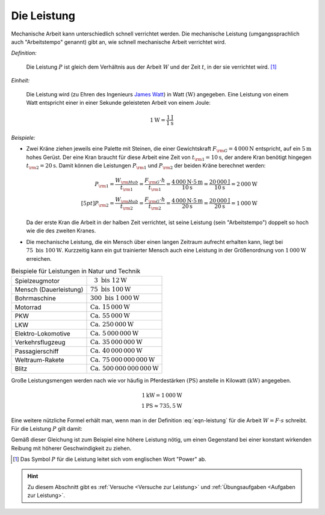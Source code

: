 .. index:: Leistung
.. _Leistung:

Die Leistung
============

Mechanische Arbeit kann unterschiedlich schnell verrichtet werden. Die
mechanische Leistung (umgangssprachlich auch "Arbeitstempo" genannt) gibt an,
wie schnell mechanische Arbeit verrichtet wird.

*Definition:* 

    Die Leistung :math:`P` ist gleich dem Verhältnis aus der Arbeit :math:`W`
    und der Zeit :math:`t`, in der sie verrichtet wird. [#]_

.. math::
    :label: eqn-leistung
    
    P = \frac{W}{t}

*Einheit:* 

    Die Leistung wird (zu Ehren des Ingenieurs `James Watt
    <https://de.wikipedia.org/wiki/James_Watt>`_) in Watt :math:`(\unit[]{W})`
    angegeben. Eine Leistung von einem Watt entspricht einer in einer Sekunde
    geleisteten Arbeit von einem Joule:

.. math::
    
    \unit[1]{W} = \frac{\unit[1]{J}}{\unit[1]{s}} 

*Beispiele:* 

* Zwei Kräne ziehen jeweils eine Palette mit Steinen, die einer Gewichtskraft
  :math:`F _{\rm{G}} = \unit[4\,000]{N}` entspricht, auf ein :math:`\unit[5]{m}` hohes
  Gerüst. Der eine Kran braucht für diese Arbeit eine Zeit von :math:`t
  _{\rm{1}} = \unit[10]{s}`, der andere Kran benötigt hingegen :math:`t
  _{\rm{2}} = \unit[20]{s}`. Damit können die Leistungen :math:`P _{\rm{1}}` und
  :math:`P _{\rm{2}}` der beiden Kräne berechnet werden:
  
  .. math::
      
      P _{\rm{1}} = \frac{W _{\rm{Hub}}}{t _{\rm{1}} } = \frac{F _{\rm{G}} \cdot h}{t
      _{\rm{1}} } = \frac{\unit[4\,000]{N} \cdot \unit[5]{m}}{\unit[10]{s}} 
      = \frac{\unit[20\,000]{J}}{\unit[10]{s}} = \unit[2\,000]{W} \\[5pt]
      P _{\rm{2}} = \frac{W _{\rm{Hub}}}{t _{\rm{2}} } = \frac{F _{\rm{G}} \cdot h}{t
      _{\rm{2}} } = \frac{\unit[4\,000]{N} \cdot \unit[5]{m}}{\unit[20]{s}} 
      = \frac{\unit[20\,000]{J}}{\unit[20]{s}} = \unit[1\,000]{W}
  
  Da der erste Kran die Arbeit in der halben Zeit verrichtet, ist seine Leistung
  (sein "Arbeitstempo") doppelt so hoch wie die des zweiten Kranes.

* Die mechanische Leistung, die ein Mensch über einen langen Zeitraum aufrecht
  erhalten kann, liegt bei :math:`75 \text{ bis } \unit[100]{W}`. Kurzzeitig
  kann ein gut trainierter Mensch auch eine Leistung in der Größenordnung von
  :math:`\unit[1\,000]{W}` erreichen.

.. list-table:: Beispiele für Leistungen in Natur und Technik
    :name: tab-leistungen-in-natur-und-technik
    :widths: 50 50

    * - Spielzeugmotor 
      - :math:`\phantom{0}3 \text{ bis } \unit[12]{W}`
    * - Mensch (Dauerleistung) 
      - :math:`75 \text{ bis } \unit[100]{W}`
    * - Bohrmaschine
      - :math:`300 \text{ bis } \unit[1\,000]{W}`
    * - Motorrad
      - :math:`\text{Ca. } \unit[15\,000]{W}` 
    * - PKW
      - :math:`\text{Ca. } \unit[55\,000]{W}` 
    * - LKW
      - :math:`\text{Ca. } \unit[250\,000]{W}` 
    * - Elektro-Lokomotive
      - :math:`\text{Ca. } \unit[5\,000\,000]{W}` 
    * - Verkehrsflugzeug
      - :math:`\text{Ca. } \unit[35\,000\,000]{W}` 
    * - Passagierschiff
      - :math:`\text{Ca. } \unit[40\,000\,000]{W}` 
    * - Weltraum-Rakete
      - :math:`\text{Ca. } \unit[75\,000\,000\,000]{W}` 
    * - Blitz
      - :math:`\text{Ca. } \unit[500\,000\,000\,000]{W}` 

..  
    D-Zug 1250 kW nach Gascha 61.


Große Leistungsmengen werden nach wie vor häufig in Pferdestärken
:math:`(\unit[]{PS})` anstelle in Kilowatt :math:`(\unit[]{kW})` angegeben.

.. math::
    
    \unit[1]{kW} = \unit[1\,000]{W} \\
    \unit[1]{PS} \approx \unit[735,5]{W}

Eine weitere nützliche Formel erhält man, wenn man in der Definition
:eq:`eqn-leistung` für die Arbeit :math:`W = F \cdot s` schreibt. Für die
Leistung :math:`P` gilt damit:

.. math::
    :label: eqn-leistung2
    
    P = \frac{F \cdot s}{t} = F \cdot \frac{s}{t} = F \cdot v    

Gemäß dieser Gleichung ist zum Beispiel eine höhere Leistung nötig, um einen
Gegenstand bei einer konstant wirkenden Reibung mit höherer Geschwindigkeit zu
ziehen. 

.. raw:: html

    <hr />

.. only:: html

    .. rubric:: Anmerkungen:

.. [#] Das Symbol :math:`P` für die Leistung leitet sich vom englischen Wort
       "Power" ab.

.. raw:: html

    <hr />

.. hint:: 

    Zu diesem Abschnitt gibt es :ref:`Versuche <Versuche zur Leistung>` und
    :ref:`Übungsaufgaben <Aufgaben zur Leistung>`.

